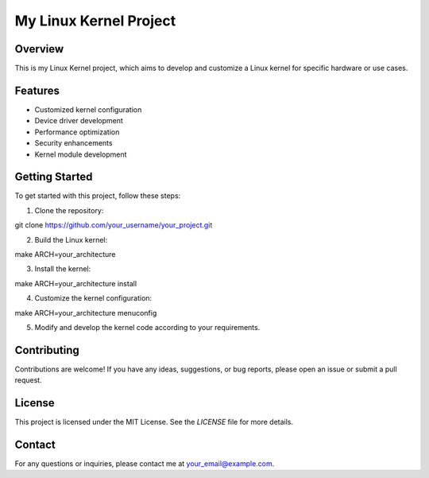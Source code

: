 =======================
My Linux Kernel Project
=======================

.. image:: https://img.shields.io/badge/license-MIT-blue.svg

Overview
--------

This is my Linux Kernel project, which aims to develop and customize a Linux kernel for specific hardware or use cases.

Features
--------

- Customized kernel configuration
- Device driver development
- Performance optimization
- Security enhancements
- Kernel module development

Getting Started
---------------

To get started with this project, follow these steps:

1. Clone the repository:

git clone https://github.com/your_username/your_project.git


2. Build the Linux kernel:

make ARCH=your_architecture


3. Install the kernel:

make ARCH=your_architecture install


4. Customize the kernel configuration:

make ARCH=your_architecture menuconfig


5. Modify and develop the kernel code according to your requirements.

Contributing
------------

Contributions are welcome! If you have any ideas, suggestions, or bug reports, please open an issue or submit a pull request.

License
-------

This project is licensed under the MIT License. See the `LICENSE` file for more details.

Contact
-------

For any questions or inquiries, please contact me at your_email@example.com.